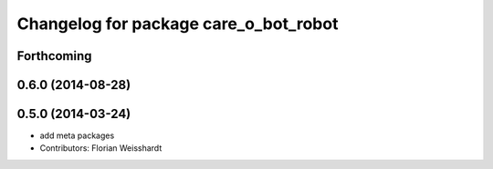 ^^^^^^^^^^^^^^^^^^^^^^^^^^^^^^^^^^^^^^
Changelog for package care_o_bot_robot
^^^^^^^^^^^^^^^^^^^^^^^^^^^^^^^^^^^^^^

Forthcoming
-----------

0.6.0 (2014-08-28)
------------------

0.5.0 (2014-03-24)
------------------
* add meta packages
* Contributors: Florian Weisshardt
